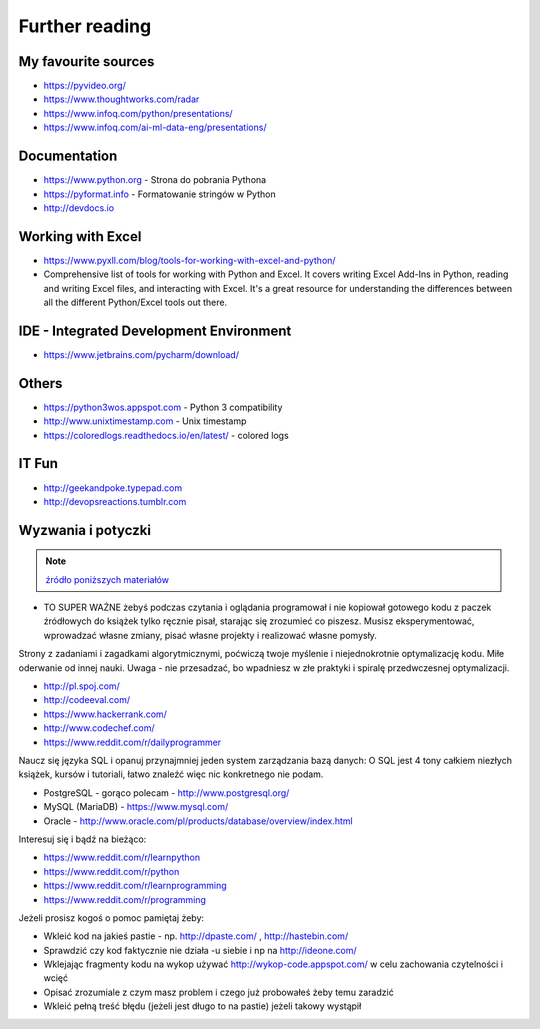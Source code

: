***************
Further reading
***************


My favourite sources
====================
* https://pyvideo.org/
* https://www.thoughtworks.com/radar
* https://www.infoq.com/python/presentations/
* https://www.infoq.com/ai-ml-data-eng/presentations/


Documentation
=============
* https://www.python.org - Strona do pobrania Pythona
* https://pyformat.info - Formatowanie stringów w Python
* http://devdocs.io


Working with Excel
==================
- https://www.pyxll.com/blog/tools-for-working-with-excel-and-python/
- Comprehensive list of tools for working with Python and Excel. It covers writing Excel Add-Ins in Python, reading and writing Excel files, and interacting with Excel. It's a great resource for understanding the differences between all the different Python/Excel tools out there.


IDE - Integrated Development Environment
========================================
* https://www.jetbrains.com/pycharm/download/


Others
======
* https://python3wos.appspot.com - Python 3 compatibility
* http://www.unixtimestamp.com - Unix timestamp
* https://coloredlogs.readthedocs.io/en/latest/ - colored logs


IT Fun
======
* http://geekandpoke.typepad.com
* http://devopsreactions.tumblr.com


Wyzwania i potyczki
===================
.. note:: `źródło poniższych materiałów <http://www.wykop.pl/wpis/9876900/python-naukaprogramowania-programowanie-wstep-pod-/>`_

* TO SUPER WAŻNE żebyś podczas czytania i oglądania programował i nie kopiował gotowego kodu z paczek źródłowych do książek tylko ręcznie pisał, starając się zrozumieć co piszesz. Musisz eksperymentować, wprowadzać własne zmiany, pisać własne projekty i realizować własne pomysły.

Strony z zadaniami i zagadkami algorytmicznymi, poćwiczą twoje myślenie i niejednokrotnie optymalizację kodu. Miłe oderwanie od innej nauki. Uwaga - nie przesadzać, bo wpadniesz w złe praktyki i spiralę przedwczesnej optymalizacji.

* http://pl.spoj.com/
* http://codeeval.com/
* https://www.hackerrank.com/
* http://www.codechef.com/
* https://www.reddit.com/r/dailyprogrammer

Naucz się języka SQL i opanuj przynajmniej jeden system zarządzania bazą danych:
O SQL jest 4 tony całkiem niezłych książek, kursów i tutoriali, łatwo znaleźć więc nic konkretnego nie podam.

* PostgreSQL - gorąco polecam - http://www.postgresql.org/
* MySQL (MariaDB) - https://www.mysql.com/
* Oracle - http://www.oracle.com/pl/products/database/overview/index.html

Interesuj się i bądź na bieżąco:

* https://www.reddit.com/r/learnpython
* https://www.reddit.com/r/python
* https://www.reddit.com/r/learnprogramming
* https://www.reddit.com/r/programming

Jeżeli prosisz kogoś o pomoc pamiętaj żeby:

* Wkleić kod na jakieś pastie - np. http://dpaste.com/ , http://hastebin.com/
* Sprawdzić czy kod faktycznie nie działa -u siebie i np na http://ideone.com/
* Wklejając fragmenty kodu na wykop używać http://wykop-code.appspot.com/ w celu zachowania czytelności i wcięć
* Opisać zrozumiale z czym masz problem i czego już probowałeś żeby temu zaradzić
* Wkleić pełną treść błędu (jeżeli jest długo to na pastie) jeżeli takowy wystąpił




